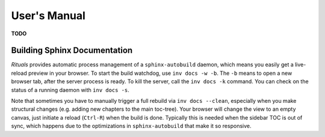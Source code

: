 ..  documentation: usage

    Copyright ⓒ  2015 Jürgen Hermann

    This program is free software; you can redistribute it and/or modify
    it under the terms of the GNU General Public License version 2 as
    published by the Free Software Foundation.

    This program is distributed in the hope that it will be useful,
    but WITHOUT ANY WARRANTY; without even the implied warranty of
    MERCHANTABILITY or FITNESS FOR A PARTICULAR PURPOSE.  See the
    GNU General Public License for more details.

    You should have received a copy of the GNU General Public License along
    with this program; if not, write to the Free Software Foundation, Inc.,
    51 Franklin Street, Fifth Floor, Boston, MA 02110-1301 USA.

    The full LICENSE file and source are available at
        https://github.com/jhermann/rituals
    ~~~~~~~~~~~~~~~~~~~~~~~~~~~~~~~~~~~~~~~~~~~~~~~~~~~~~~~~~~~~~~~~~~~~~~~~~~~

User's Manual
=============

**TODO**


Building Sphinx Documentation
-----------------------------

*Rituals* provides automatic process management of a ``sphinx-autobuild``
daemon, which means you easily get a live-reload preview in your browser.
To start the build watchdog, use ``inv docs -w -b``.
The ``-b`` means to open a new browser tab,
after the server process is ready.
To kill the server, call the ``inv docs -k`` command.
You can check on the status of a running daemon with ``inv docs -s``.

Note that sometimes you have to manually trigger a full rebuild via
``inv docs --clean``, especially when you make structural changes
(e.g. adding new chapters to the main toc-tree).
Your browser will change the view to an empty canvas, just
initiate a reload (``Ctrl-R``) when the build is done.
Typically this is needed when the sidebar TOC is out of sync, which happens
due to the optimizations in ``sphinx-autobuild`` that make it so responsive.

